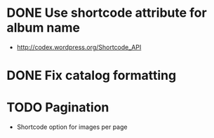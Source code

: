 * DONE Use shortcode attribute for album name
  CLOSED: [2016-02-15 Mon 18:17]
- http://codex.wordpress.org/Shortcode_API
* DONE Fix catalog formatting
  CLOSED: [2016-02-20 Sat 13:12]
* TODO Pagination
- Shortcode option for images per page
